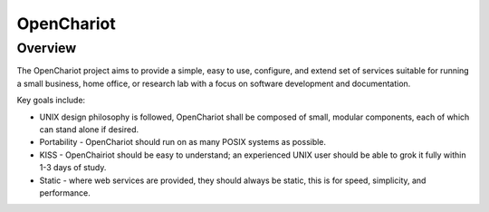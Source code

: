 ###########
OpenChariot
###########

Overview
========

The OpenChariot project aims to provide a simple, easy to use, configure, and
extend set of services suitable for running a small business, home office, or
research lab with a focus on software development and documentation.

Key goals include:

- UNIX design philosophy is followed, OpenChariot shall be composed of small,
  modular components, each of which can stand alone if desired.
- Portability - OpenChariot should run on as many POSIX systems as possible.
- KISS - OpenChairiot should be easy to understand; an experienced UNIX user
  should be able to grok it fully within 1-3 days of study.
- Static - where web services are provided, they should always be static, this
  is for speed, simplicity, and performance.
